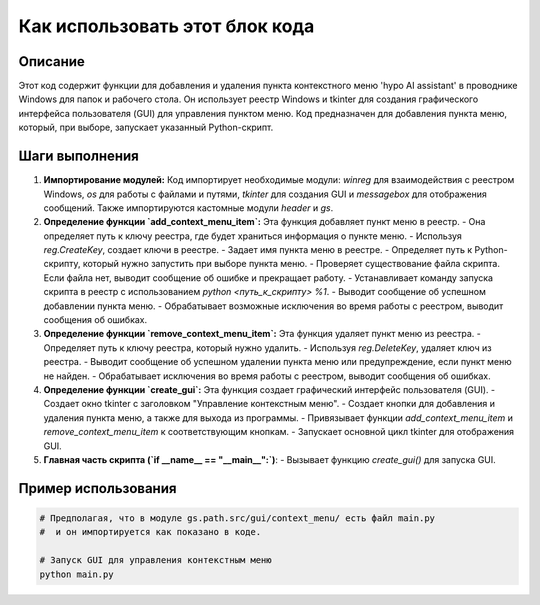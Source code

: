 Как использовать этот блок кода
=========================================================================================

Описание
-------------------------
Этот код содержит функции для добавления и удаления пункта контекстного меню 'hypo AI assistant' в проводнике Windows для папок и рабочего стола. Он использует реестр Windows и tkinter для создания графического интерфейса пользователя (GUI) для управления пунктом меню. Код предназначен для добавления пункта меню, который, при выборе, запускает указанный Python-скрипт.

Шаги выполнения
-------------------------
1. **Импортирование модулей:** Код импортирует необходимые модули: `winreg` для взаимодействия с реестром Windows, `os` для работы с файлами и путями, `tkinter` для создания GUI и `messagebox` для отображения сообщений.  Также импортируются кастомные модули `header` и `gs`.
2. **Определение функции `add_context_menu_item`:** Эта функция добавляет пункт меню в реестр.
   - Она определяет путь к ключу реестра, где будет храниться информация о пункте меню.
   - Используя `reg.CreateKey`, создает ключи в реестре.
   - Задает имя пункта меню в реестре.
   - Определяет путь к Python-скрипту, который нужно запустить при выборе пункта меню.
   - Проверяет существование файла скрипта. Если файла нет, выводит сообщение об ошибке и прекращает работу.
   - Устанавливает команду запуска скрипта в реестр с использованием `python <путь_к_скрипту> %1`.
   - Выводит сообщение об успешном добавлении пункта меню.
   - Обрабатывает возможные исключения во время работы с реестром, выводит сообщения об ошибках.
3. **Определение функции `remove_context_menu_item`:** Эта функция удаляет пункт меню из реестра.
   - Определяет путь к ключу реестра, который нужно удалить.
   - Используя `reg.DeleteKey`, удаляет ключ из реестра.
   - Выводит сообщение об успешном удалении пункта меню или предупреждение, если пункт меню не найден.
   - Обрабатывает исключения во время работы с реестром, выводит сообщения об ошибках.
4. **Определение функции `create_gui`:** Эта функция создает графический интерфейс пользователя (GUI).
   - Создает окно tkinter с заголовком "Управление контекстным меню".
   - Создает кнопки для добавления и удаления пункта меню, а также для выхода из программы.
   - Привязывает функции `add_context_menu_item` и `remove_context_menu_item` к соответствующим кнопкам.
   - Запускает основной цикл tkinter для отображения GUI.
5. **Главная часть скрипта (`if __name__ == "__main__":`)**:
   - Вызывает функцию `create_gui()` для запуска GUI.

Пример использования
-------------------------
.. code-block:: python

    # Предполагая, что в модуле gs.path.src/gui/context_menu/ есть файл main.py
    #  и он импортируется как показано в коде.

    # Запуск GUI для управления контекстным меню
    python main.py
